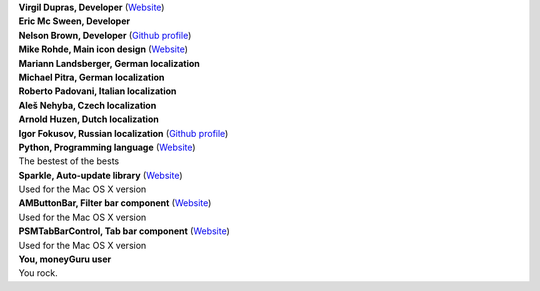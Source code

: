 | **Virgil Dupras, Developer** (`Website <http://www.hardcoded.net>`__)

| **Eric Mc Sween, Developer**

| **Nelson Brown, Developer** (`Github profile <https://github.com/brownnrl>`__)

| **Mike Rohde, Main icon design** (`Website <http://www.rohdesign.com>`__)

| **Mariann Landsberger, German localization**

| **Michael Pitra, German localization**

| **Roberto Padovani, Italian localization**

| **Aleš Nehyba, Czech localization**

| **Arnold Huzen, Dutch localization**

| **Igor Fokusov, Russian localization** (`Github profile <https://github.com/fokusov>`__)

| **Python, Programming language** (`Website <http://www.python.org>`__)
| The bestest of the bests

| **Sparkle, Auto-update library** (`Website <http://andymatuschak.org/pages/sparkle>`__)
| Used for the Mac OS X version

| **AMButtonBar, Filter bar component** (`Website <http://www.harmless.de>`__)
| Used for the Mac OS X version

| **PSMTabBarControl, Tab bar component** (`Website <http://www.positivespinmedia.com>`__)
| Used for the Mac OS X version

| **You, moneyGuru user**
| You rock.
